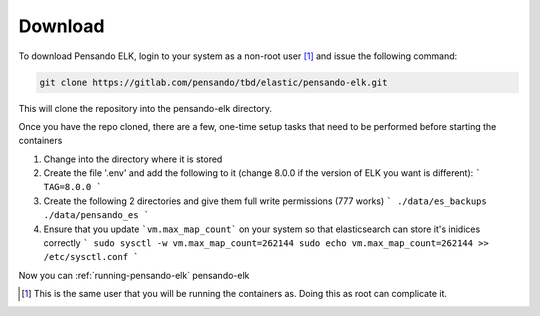 .. _download-pensando-elk:

**********************
Download
**********************

To download Pensando ELK, login to your system as a non-root user [1]_ and issue the following
command:

.. code-block:: bash

    git clone https://gitlab.com/pensando/tbd/elastic/pensando-elk.git


This will clone the repository into the pensando-elk directory.

Once you have the repo cloned, there are a few, one-time setup tasks that need to be performed before starting the containers

1. Change into the directory where it is stored

2. Create the file '.env' and add the following to it (change 8.0.0 if the version of ELK you want is different):
   ```
   TAG=8.0.0
   ```

3. Create the following 2 directories and give them full write permissions (777 works)
   ```
   ./data/es_backups
   ./data/pensando_es
   ```

4. Ensure that you update ```vm.max_map_count``` on your system so that elasticsearch can store it's inidices correctly
   ```
   sudo sysctl -w vm.max_map_count=262144
   sudo echo vm.max_map_count=262144 >> /etc/sysctl.conf
   ```

Now you can :ref:`running-pensando-elk` pensando-elk


.. [1] This is the same user that you will be running the containers as.  Doing this as root can complicate it.
